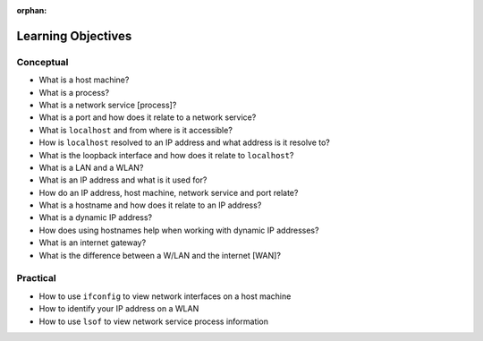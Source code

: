 :orphan:

.. _networking_objectives:

===================
Learning Objectives
===================

Conceptual
----------

- What is a host machine?
- What is a process?
- What is a network service [process]?
- What is a port and how does it relate to a network service?
- What is ``localhost`` and from where is it accessible?
- How is ``localhost`` resolved to an IP address and what address is it resolve to?
- What is the loopback interface and how does it relate to ``localhost``?
- What is a LAN and a WLAN?
- What is an IP address and what is it used for?
- How do an IP address, host machine, network service and port relate?
- What is a hostname and how does it relate to an IP address?
- What is a dynamic IP address?
- How does using hostnames help when working with dynamic IP addresses?
- What is an internet gateway?
- What is the difference between a W/LAN and the internet [WAN]?

Practical
---------

- How to use ``ifconfig`` to view network interfaces on a host machine
- How to identify your IP address on a WLAN
- How to use ``lsof`` to view network service process information